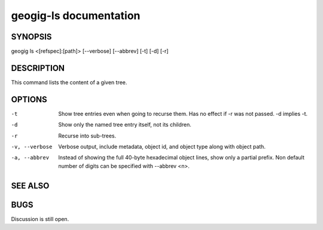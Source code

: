 
.. _geogig-ls:

geogig-ls documentation
#############################


SYNOPSIS
********

geogig ls  <[refspec]:[path]> [--verbose] [--abbrev] [-t] [-d] [-r]


DESCRIPTION
***********

This command lists the content of a given tree.

OPTIONS
*******    

-t 				Show tree entries even when going to recurse them. Has no effect if -r was not passed. -d implies -t.

-d 				Show only the named tree entry itself, not its children.
    
-r 				Recurse into sub-trees.

-v, --verbose 	Verbose output, include metadata, object id, and object type along with object path.
    
-a, --abbrev 	Instead of showing the full 40-byte hexadecimal object lines, show only a partial prefix. Non default number of digits can be specified with --abbrev <n>.

SEE ALSO
********



BUGS
****

Discussion is still open.

